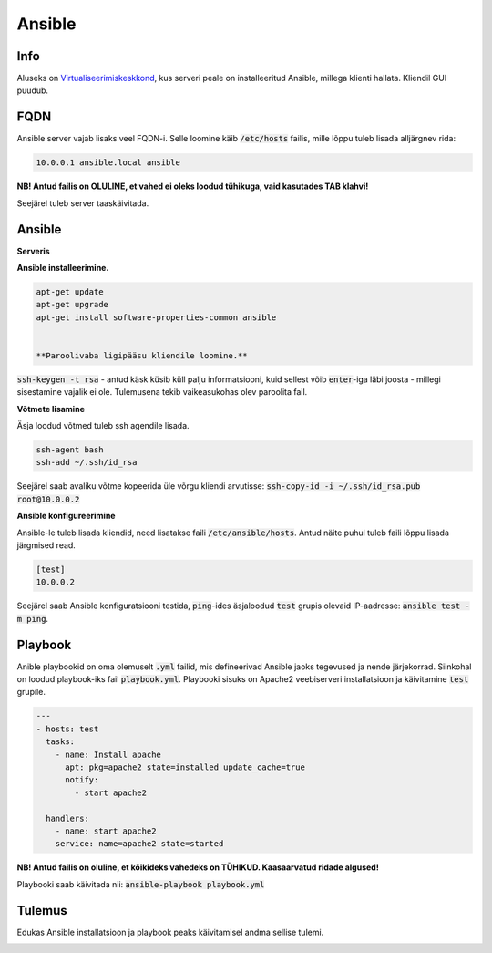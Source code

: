 =========
 Ansible
=========

------
 Info
------

Aluseks on Virtualiseerimiskeskkond_, kus serveri peale on installeeritud Ansible,
millega klienti hallata. Kliendil GUI puudub.

.. _Virtualiseerimiskeskkond: virtualiseerimiskeskkond.html

------
 FQDN
------

Ansible server vajab lisaks veel FQDN-i. Selle loomine käib :code:`/etc/hosts` failis,
mille lõppu tuleb lisada alljärgnev rida:

.. code:: bash

  10.0.0.1 ansible.local ansible

**NB! Antud failis on OLULINE, et vahed ei oleks loodud tühikuga, vaid kasutades
TAB klahvi!**

Seejärel tuleb server taaskäivitada.

---------
 Ansible
---------

**Serveris**

**Ansible installeerimine.**

.. code:: bash

  apt-get update
  apt-get upgrade
  apt-get install software-properties-common ansible


  **Paroolivaba ligipääsu kliendile loomine.**

:code:`ssh-keygen -t rsa` - antud käsk küsib küll palju informatsiooni,
kuid sellest võib :code:`enter`-iga läbi joosta - millegi sisestamine vajalik
ei ole. Tulemusena tekib vaikeasukohas olev paroolita fail.

**Võtmete lisamine**

Äsja loodud võtmed tuleb ssh agendile lisada.

.. code:: bash

  ssh-agent bash
  ssh-add ~/.ssh/id_rsa

Seejärel saab avaliku võtme kopeerida üle võrgu kliendi arvutisse:
:code:`ssh-copy-id -i ~/.ssh/id_rsa.pub root@10.0.0.2`

**Ansible konfigureerimine**

Ansible-le tuleb lisada kliendid, need lisatakse faili :code:`/etc/ansible/hosts`.
Antud näite puhul tuleb faili lõppu lisada järgmised read.

.. code:: bash

  [test]
  10.0.0.2

Seejärel saab Ansible konfiguratsiooni testida, :code:`ping`-ides äsjaloodud
:code:`test` grupis olevaid IP-aadresse: :code:`ansible test -m ping`.

----------
 Playbook
----------

Anible playbookid on oma olemuselt :code:`.yml` failid, mis defineerivad Ansible
jaoks tegevused ja nende järjekorrad. Siinkohal on loodud playbook-iks fail
:code:`playbook.yml`. Playbooki sisuks on Apache2 veebiserveri installatsioon
ja käivitamine :code:`test` grupile.

.. code:: yaml

  ---
  - hosts: test
    tasks:
      - name: Install apache
        apt: pkg=apache2 state=installed update_cache=true
        notify:
          - start apache2

    handlers:
      - name: start apache2
      service: name=apache2 state=started

**NB! Antud failis on oluline, et kõikideks vahedeks on TÜHIKUD. Kaasaarvatud
ridade algused!**

Playbooki saab käivitada nii: :code:`ansible-playbook playbook.yml`

---------
 Tulemus
---------

Edukas Ansible installatsioon ja playbook peaks käivitamisel andma sellise tulemi.

.. image:: http://i.imgur.com/JORVJTM.png
